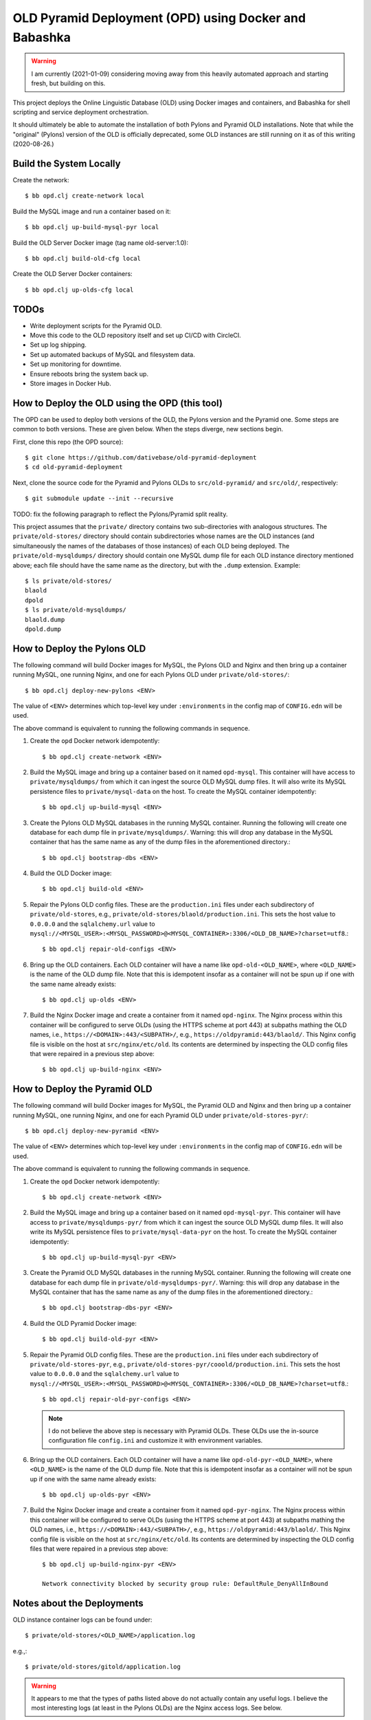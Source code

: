 ================================================================================
  OLD Pyramid Deployment (OPD) using Docker and Babashka
================================================================================

.. warning:: I am currently (2021-01-09) considering moving away from this
             heavily automated approach and starting fresh, but building on this.

This project deploys the Online Linguistic Database (OLD) using Docker images
and containers, and Babashka for shell scripting and service deployment
orchestration.

It should ultimately be able to automate the installation of both Pylons and
Pyramid OLD installations. Note that while the "original" (Pylons) version of
the OLD is officially deprecated, some OLD instances are still running on it as
of this writing (2020-08-26.)


Build the System Locally
================================================================================

Create the network::

    $ bb opd.clj create-network local

Build the MySQL image and run a container based on it::

    $ bb opd.clj up-build-mysql-pyr local

Build the OLD Server Docker image (tag name old-server:1.0)::

    $ bb opd.clj build-old-cfg local

Create the OLD Server Docker containers::

    $ bb opd.clj up-olds-cfg local


TODOs
================================================================================

- Write deployment scripts for the Pyramid OLD.
- Move this code to the OLD repository itself and set up CI/CD with CircleCI.
- Set up log shipping.
- Set up automated backups of MySQL and filesystem data.
- Set up monitoring for downtime.
- Ensure reboots bring the system back up.
- Store images in Docker Hub.


How to Deploy the OLD using the OPD (this tool)
================================================================================

The OPD can be used to deploy both versions of the OLD, the Pylons version and
the Pyramid one. Some steps are common to both versions. These are given below.
When the steps diverge, new sections begin.

First, clone this repo (the OPD source)::

    $ git clone https://github.com/dativebase/old-pyramid-deployment
    $ cd old-pyramid-deployment

Next, clone the source code for the Pyramid and Pylons OLDs to
``src/old-pyramid/`` and ``src/old/``, respectively::

    $ git submodule update --init --recursive

TODO: fix the following paragraph to reflect the Pylons/Pyramid split reality.

This project assumes that the ``private/`` directory contains two sub-directories
with analogous structures. The ``private/old-stores/`` directory should contain
subdirectories whose names are the OLD instances (and simultaneously the names of
the databases of those instances) of each OLD being deployed. The
``private/old-mysqldumps/`` directory should contain one MySQL dump file for each
OLD instance directory mentioned above; each file should have the same name as
the directory, but with the ``.dump`` extension. Example::

    $ ls private/old-stores/
    blaold
    dpold
    $ ls private/old-mysqldumps/
    blaold.dump
    dpold.dump


How to Deploy the Pylons OLD
================================================================================

The following command will build Docker images for MySQL, the Pylons OLD and
Nginx and then bring up a container running MySQL, one running Nginx, and one
for each Pylons OLD under ``private/old-stores/``::

    $ bb opd.clj deploy-new-pylons <ENV>

The value of ``<ENV>`` determines which top-level key under ``:environments`` in
the config map of ``CONFIG.edn`` will be used.

The above command is equivalent to running the following commands in sequence.

1. Create the ``opd`` Docker network idempotently::

       $ bb opd.clj create-network <ENV>

2. Build the MySQL image and bring up a container based on it named
   ``opd-mysql``. This container will have access to ``private/mysqldumps/`` from
   which it can ingest the source OLD MySQL dump files. It will also write its
   MySQL persistence files to ``private/mysql-data`` on the host. To create the
   MySQL container idempotently::

       $ bb opd.clj up-build-mysql <ENV>

3. Create the Pylons OLD MySQL databases in the running MySQL container. Running
   the following will create one database for each dump file in
   ``private/mysqldumps/``. Warning: this will drop any database in the MySQL
   container that has the same name as any of the dump files in the
   aforementioned directory.::

       $ bb opd.clj bootstrap-dbs <ENV>

4. Build the OLD Docker image::

       $ bb opd.clj build-old <ENV>

5. Repair the Pylons OLD config files. These are the ``production.ini`` files
   under each subdirectory of ``private/old-stores``, e.g.,
   ``private/old-stores/blaold/production.ini``. This sets the host value to
   ``0.0.0.0`` and the ``sqlalchemy.url`` value to
   ``mysql://<MYSQL_USER>:<MYSQL_PASSWORD>@<MYSQL_CONTAINER>:3306/<OLD_DB_NAME>?charset=utf8``.::

       $ bb opd.clj repair-old-configs <ENV>

6. Bring up the OLD containers. Each OLD container will have a name like
   ``opd-old-<OLD_NAME>``, where ``<OLD_NAME>`` is the name of the OLD dump
   file. Note that this is idempotent insofar as a container will not be spun up
   if one with the same name already exists::

       $ bb opd.clj up-olds <ENV>

7. Build the Nginx Docker image and create a container from it named
   ``opd-nginx``. The Nginx process within this container will be configured to
   serve OLDs (using the HTTPS scheme at port 443) at subpaths mathing the OLD
   names, i.e., ``https://<DOMAIN>:443/<SUBPATH>/``, e.g.,
   ``https://oldpyramid:443/blaold/``. This Nginx config file is visible on the
   host at ``src/nginx/etc/old``. Its contents are determined by inspecting the
   OLD config files that were repaired in a previous step above::

        $ bb opd.clj up-build-nginx <ENV>


How to Deploy the Pyramid OLD
================================================================================

The following command will build Docker images for MySQL, the Pyramid OLD and
Nginx and then bring up a container running MySQL, one running Nginx, and one
for each Pyramid OLD under ``private/old-stores-pyr/``::

    $ bb opd.clj deploy-new-pyramid <ENV>

The value of ``<ENV>`` determines which top-level key under ``:environments`` in
the config map of ``CONFIG.edn`` will be used.

The above command is equivalent to running the following commands in sequence.

1. Create the ``opd`` Docker network idempotently::

       $ bb opd.clj create-network <ENV>

2. Build the MySQL image and bring up a container based on it named
   ``opd-mysql-pyr``. This container will have access to
   ``private/mysqldumps-pyr/`` from which it can ingest the source OLD MySQL dump
   files. It will also write its MySQL persistence files to
   ``private/mysql-data-pyr`` on the host. To create the MySQL container idempotently::

       $ bb opd.clj up-build-mysql-pyr <ENV>

3. Create the Pyramid OLD MySQL databases in the running MySQL container. Running
   the following will create one database for each dump file in
   ``private/old-mysqldumps-pyr/``. Warning: this will drop any database in the MySQL
   container that has the same name as any of the dump files in the
   aforementioned directory.::

       $ bb opd.clj bootstrap-dbs-pyr <ENV>

4. Build the OLD Pyramid Docker image::

       $ bb opd.clj build-old-pyr <ENV>

5. Repair the Pyramid OLD config files. These are the ``production.ini`` files
   under each subdirectory of ``private/old-stores-pyr``, e.g.,
   ``private/old-stores-pyr/cooold/production.ini``. This sets the host value to
   ``0.0.0.0`` and the ``sqlalchemy.url`` value to
   ``mysql://<MYSQL_USER>:<MYSQL_PASSWORD>@<MYSQL_CONTAINER>:3306/<OLD_DB_NAME>?charset=utf8``.::

       $ bb opd.clj repair-old-pyr-configs <ENV>

   .. note:: I do not believe the above step is necessary with Pyramid OLDs.
             These OLDs use the in-source configuration file ``config.ini`` and
             customize it with environment variables.

6. Bring up the OLD containers. Each OLD container will have a name like
   ``opd-old-pyr-<OLD_NAME>``, where ``<OLD_NAME>`` is the name of the OLD dump
   file. Note that this is idempotent insofar as a container will not be spun up
   if one with the same name already exists::

       $ bb opd.clj up-olds-pyr <ENV>

7. Build the Nginx Docker image and create a container from it named
   ``opd-pyr-nginx``. The Nginx process within this container will be configured
   to serve OLDs (using the HTTPS scheme at port 443) at subpaths mathing the OLD
   names, i.e., ``https://<DOMAIN>:443/<SUBPATH>/``, e.g.,
   ``https://oldpyramid:443/blaold/``. This Nginx config file is visible on the
   host at ``src/nginx/etc/old``. Its contents are determined by inspecting the
   OLD config files that were repaired in a previous step above::

        $ bb opd.clj up-build-nginx-pyr <ENV>

        Network connectivity blocked by security group rule: DefaultRule_DenyAllInBound


Notes about the Deployments
================================================================================

OLD instance container logs can be found under::

    $ private/old-stores/<OLD_NAME>/application.log

e.g.,::

    $ private/old-stores/gitold/application.log

.. warning:: It appears to me that the types of paths listed above do not
             actually contain any useful logs. I believe the most interesting
             logs (at least in the Pylons OLDs) are the Nginx access logs. See
             below.

The Nginx container's logs are under ``/var/lib/docker/containers/`` in a
directory and file named using the container's ID, which can be found as
follows::

    $ docker ps --no-trunc -aqf "name=opd-nginx"
    1b7623bda2621d6135ad71cbaaed515f0bb373a88d875fd568ce8cd2beeb5edc

In this case, the logs are at::

    /var/lib/docker/containers/1b7623bda2621d6135ad71cbaaed515f0bb373a88d875fd568ce8cd2beeb5edc/1b7623bda2621d6135ad71cbaaed515f0bb373a88d875fd568ce8cd2beeb5edc-json.log

New filesystem data (e.g., audio files, phonologies) will be stored under::

    $ ls private/old-stores/

The MySQL data directory is mounted to the host at::

    $ ls private/mysql-data/




WARNING: Beware Below!
================================================================================

Take all of the documentation below with a grain of salt. It needs review.


Usage
================================================================================

This tutorial assumes that you are running on a system with Docker installed.

High-level Steps:

1. Clone the OPD source.
2. Clone the OLD Pyramid source.
2. Build and run the ``opd`` Docker daemon container
3. Use ``opd`` to download and install the Babashka ``bb`` script to the host.
4. Use ``bb`` to:

   a. Build Docker images for the required services:

      i. MySQL
      ii. OLD Pyramid
      iii. Nginx (web server)

   d. Launch long-running dockerized processes for the configuration defined in
      opd.edn. In overview, launch processes running:

      i. MySQL (listening on port 3306)
      ii. Nginx (listening on ports 80 and 443)


Build and run the ``opd`` Docker daemon container
--------------------------------------------------------------------------------

Build the ``opd:1.0`` (OLD Pyramid Deployment) image which brings in Babashka
(bb) and other system tools::

    $ docker build -t opd:1.0 .

Now run the container in daemon mode, mounting your home directory (which in this
example is /home/rancher/) to a mirror path in the container , and naming it
``opd``::

    $ docker run --rm -d -v "/home/rancher:/home/rancher" --name opd opd:1.0

Now you can execute tools such as ``bb`` and ``tree`` from within the ``opd``
container against files under your home directory. Example::

    $ docker exec -it opd bb
    Babashka v0.1.3 REPL.
    Use :repl/quit or :repl/exit to quit the REPL.
    Clojure rocks, Bash reaches.
    user=> (* 8 8)
    64

Optionally, set your shell profile to alias ``opd`` to ``docker exec -it opd``.
In RancherOS, for example, this would mean modifying ~/.profile as follows::

    $ cat ~/.profile
    alias opd="docker exec -it opd"
    $ source ~/.profile

Now we can just call ``opd <CMD>``, e.g.,::

    $ opd bb
    user=>

Now we can download the Babashka ``bb`` binary to the host machine, using cURL
from the OPD container::

    $ opd curl -s -L https://github.com/borkdude/babashka/releases/download/v0.1.3/babashka-0.1.3-linux-static-amd64.zip -o /home/rancher/downloads/bb.zip
    $ cd /home/rancher/downloads
    $ unzip bb.zip
    $ mv bb /usr/bin/bb


Build the MySQL Docker image
--------------------------------------------------------------------------------

Use ``bb`` to build the MySQL Docker image::

    $ bb opd.clj build-mysql


